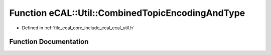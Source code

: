 .. _exhale_function_ecal__util_8h_1ac9378c61f24c4ecc9b9b6bb9407bcc73:

Function eCAL::Util::CombinedTopicEncodingAndType
=================================================

- Defined in :ref:`file_ecal_core_include_ecal_ecal_util.h`


Function Documentation
----------------------


.. doxygenfunction:: eCAL::Util::CombinedTopicEncodingAndType(const std::string&, const std::string&)
   :project: eCAL